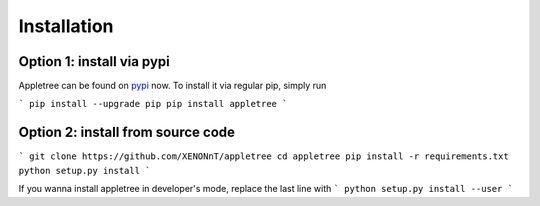 Installation
===========================

Option 1: install via pypi
---------------------------

Appletree can be found on `pypi <https://pypi.org/project/appletree/>`_ now. To install it via regular pip, simply run

```
pip install --upgrade pip
pip install appletree
```

Option 2: install from source code
---------------------------

```
git clone https://github.com/XENONnT/appletree
cd appletree
pip install -r requirements.txt
python setup.py install
```

If you wanna install appletree in developer's mode, replace the last line with
```
python setup.py install --user
```